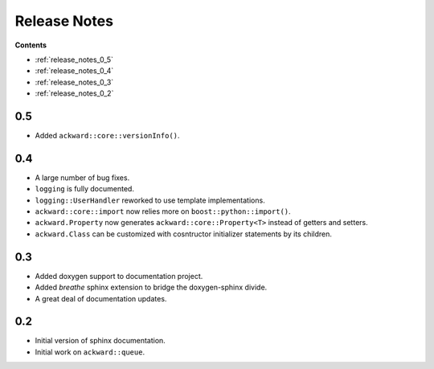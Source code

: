 =============
Release Notes
=============

**Contents**

* :ref:`release_notes_0_5`
* :ref:`release_notes_0_4`
* :ref:`release_notes_0_3`
* :ref:`release_notes_0_2`

.. _release_notes_0_5:

0.5
===

* Added ``ackward::core::versionInfo()``.

.. _release_notes_0_4:

0.4
===

* A large number of bug fixes.
* ``logging`` is fully documented.
* ``logging::UserHandler`` reworked to use template implementations.
* ``ackward::core::import`` now relies more on ``boost::python::import()``.
* ``ackward.Property`` now generates ``ackward::core::Property<T>``
  instead of getters and setters.
* ``ackward.Class`` can be customized with cosntructor initializer
  statements by its children.

.. _release_notes_0_3:

0.3
===

* Added doxygen support to documentation project.
* Added `breathe` sphinx extension to bridge the doxygen-sphinx divide.
* A great deal of documentation updates.

.. _release_notes_0_2:

0.2
===
* Initial version of sphinx documentation.
* Initial work on ``ackward::queue``.
